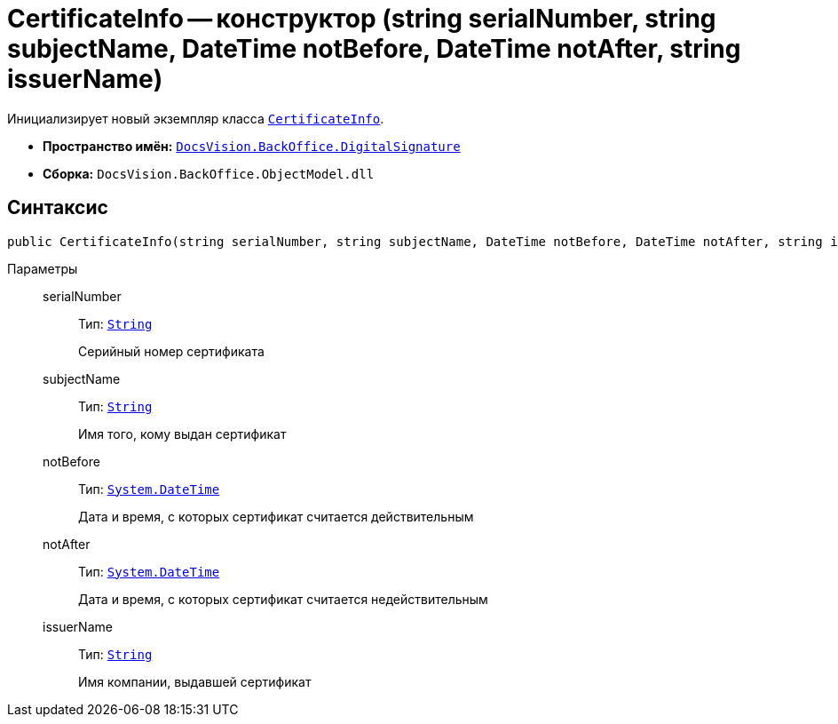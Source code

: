 = CertificateInfo -- конструктор (string serialNumber, string subjectName, DateTime notBefore, DateTime notAfter, string issuerName)

Инициализирует новый экземпляр класса `xref:api/DocsVision/BackOffice/DigitalSignature/CertificateInfo_CL.adoc[CertificateInfo]`.

* *Пространство имён:* `xref:api/DocsVision/BackOffice/DigitalSignature/DigitalSignature_NS.adoc[DocsVision.BackOffice.DigitalSignature]`
* *Сборка:* `DocsVision.BackOffice.ObjectModel.dll`

== Синтаксис

[source,csharp]
----
public CertificateInfo(string serialNumber, string subjectName, DateTime notBefore, DateTime notAfter, string issuerName)
----

Параметры::
serialNumber:::
Тип: `http://msdn.microsoft.com/ru-ru/library/system.string.aspx[String]`
+
Серийный номер сертификата

subjectName:::
Тип: `http://msdn.microsoft.com/ru-ru/library/system.string.aspx[String]`
+
Имя того, кому выдан сертификат

notBefore:::
Тип: `http://msdn.microsoft.com/ru-ru/library/system.datetime.aspx[System.DateTime]`
+
Дата и время, с которых сертификат считается действительным

notAfter:::
Тип: `http://msdn.microsoft.com/ru-ru/library/system.datetime.aspx[System.DateTime]`
+
Дата и время, с которых сертификат считается недействительным

issuerName:::
Тип: `http://msdn.microsoft.com/ru-ru/library/system.string.aspx[String]`
+
Имя компании, выдавшей сертификат
